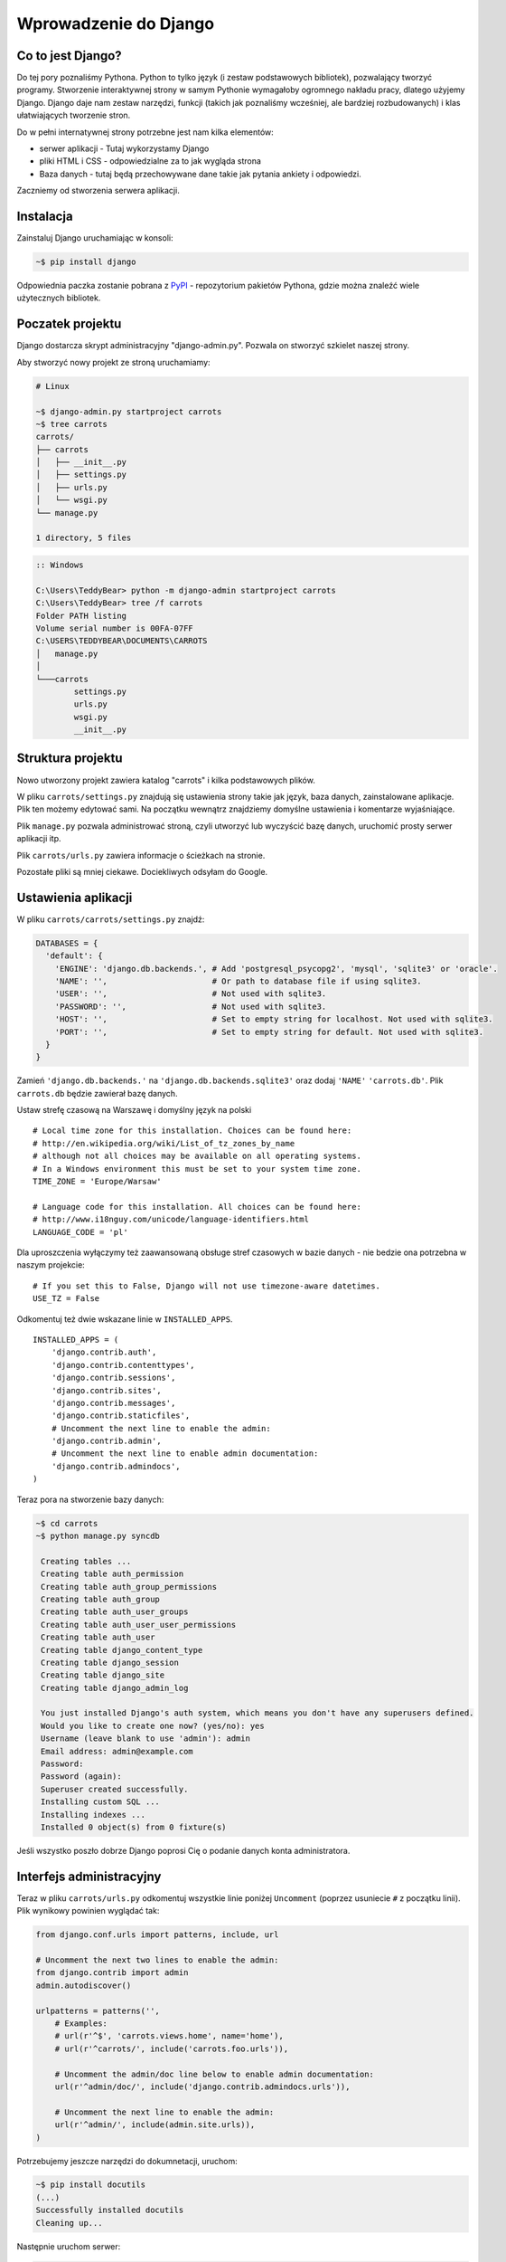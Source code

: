 ======================
Wprowadzenie do Django
======================


Co to jest Django?
==================

Do tej pory poznaliśmy Pythona. Python to tylko język (i zestaw podstawowych bibliotek), pozwalający tworzyć
programy. Stworzenie interaktywnej strony w samym Pythonie wymagałoby ogromnego nakładu pracy, dlatego użyjemy Django.
Django daje nam zestaw narzędzi, funkcji (takich jak poznaliśmy wcześniej, ale bardziej rozbudowanych) i klas
ułatwiających tworzenie stron.

Do w pełni internatywnej strony potrzebne jest nam kilka elementów:

* serwer aplikacji - Tutaj wykorzystamy Django
* pliki HTML i CSS - odpowiedzialne za to jak wygląda strona
* Baza danych - tutaj będą przechowywane dane takie jak pytania ankiety i odpowiedzi.

Zaczniemy od stworzenia serwera aplikacji.

Instalacja
==========

Zainstaluj Django uruchamiając w konsoli:

.. code-block:: sh

   ~$ pip install django

Odpowiednia paczka zostanie pobrana z `PyPI <http://pypi.python.org>`_ - repozytorium pakietów Pythona,
gdzie można znaleźć wiele użytecznych bibliotek.


Poczatek projektu
=================

Django dostarcza skrypt administracyjny "django-admin.py". Pozwala on stworzyć szkielet naszej strony.

Aby stworzyć nowy projekt ze stroną uruchamiamy:

.. code-block:: sh

   # Linux

   ~$ django-admin.py startproject carrots
   ~$ tree carrots
   carrots/
   ├── carrots
   │   ├── __init__.py
   │   ├── settings.py
   │   ├── urls.py
   │   └── wsgi.py
   └── manage.py

   1 directory, 5 files


.. code-block:: bat

   :: Windows

   C:\Users\TeddyBear> python -m django-admin startproject carrots
   C:\Users\TeddyBear> tree /f carrots
   Folder PATH listing
   Volume serial number is 00FA-07FF
   C:\USERS\TEDDYBEAR\DOCUMENTS\CARROTS
   │   manage.py
   │
   └───carrots
           settings.py
           urls.py
           wsgi.py
           __init__.py


Struktura projektu
==================

Nowo utworzony projekt zawiera katalog "carrots" i kilka podstawowych plików.

W pliku ``carrots/settings.py`` znajdują się ustawienia strony takie jak język, baza danych, zainstalowane aplikacje.
Plik ten możemy edytować sami. Na początku wewnątrz znajdziemy domyślne ustawienia i komentarze wyjaśniające.

Plik ``manage.py`` pozwala administrować stroną, czyli utworzyć lub wyczyścić bazę danych, uruchomić prosty serwer aplikacji
itp.

Plik ``carrots/urls.py`` zawiera informacje o ścieżkach na stronie.

Pozostałe pliki są mniej ciekawe. Dociekliwych odsyłam do Google.

Ustawienia aplikacji
====================

W pliku ``carrots/carrots/settings.py`` znajdź:

.. code-block:: py

   DATABASES = {
     'default': {
       'ENGINE': 'django.db.backends.', # Add 'postgresql_psycopg2', 'mysql', 'sqlite3' or 'oracle'.
       'NAME': '',                      # Or path to database file if using sqlite3.
       'USER': '',                      # Not used with sqlite3.
       'PASSWORD': '',                  # Not used with sqlite3.
       'HOST': '',                      # Set to empty string for localhost. Not used with sqlite3.
       'PORT': '',                      # Set to empty string for default. Not used with sqlite3.
     }
   }

Zamień ``'django.db.backends.'`` na ``'django.db.backends.sqlite3'`` oraz dodaj ``'NAME'`` ``'carrots.db'``.
Plik ``carrots.db`` będzie zawierał bazę danych.

Ustaw strefę czasową na Warszawę i domyślny język na polski
::

   # Local time zone for this installation. Choices can be found here:
   # http://en.wikipedia.org/wiki/List_of_tz_zones_by_name
   # although not all choices may be available on all operating systems.
   # In a Windows environment this must be set to your system time zone.
   TIME_ZONE = 'Europe/Warsaw'

   # Language code for this installation. All choices can be found here:
   # http://www.i18nguy.com/unicode/language-identifiers.html
   LANGUAGE_CODE = 'pl'


Dla uproszczenia wyłączymy też zaawansowaną obsługe stref czasowych w bazie
danych - nie bedzie ona potrzebna w naszym projekcie::

   # If you set this to False, Django will not use timezone-aware datetimes.
   USE_TZ = False


Odkomentuj też dwie wskazane linie w ``INSTALLED_APPS``.

::

   INSTALLED_APPS = (
       'django.contrib.auth',
       'django.contrib.contenttypes',
       'django.contrib.sessions',
       'django.contrib.sites',
       'django.contrib.messages',
       'django.contrib.staticfiles',
       # Uncomment the next line to enable the admin:
       'django.contrib.admin',
       # Uncomment the next line to enable admin documentation:
       'django.contrib.admindocs',
   )


Teraz pora na stworzenie bazy danych:

.. code-block:: sh

   ~$ cd carrots
   ~$ python manage.py syncdb

    Creating tables ...
    Creating table auth_permission
    Creating table auth_group_permissions
    Creating table auth_group
    Creating table auth_user_groups
    Creating table auth_user_user_permissions
    Creating table auth_user
    Creating table django_content_type
    Creating table django_session
    Creating table django_site
    Creating table django_admin_log

    You just installed Django's auth system, which means you don't have any superusers defined.
    Would you like to create one now? (yes/no): yes
    Username (leave blank to use 'admin'): admin
    Email address: admin@example.com
    Password:
    Password (again):
    Superuser created successfully.
    Installing custom SQL ...
    Installing indexes ...
    Installed 0 object(s) from 0 fixture(s)

Jeśli wszystko poszło dobrze Django poprosi Cię o podanie danych konta administratora.


Interfejs administracyjny
=========================

Teraz w pliku ``carrots/urls.py`` odkomentuj wszystkie linie poniżej ``Uncomment`` (poprzez usuniecie ``#`` z początku
linii). Plik wynikowy powinien wyglądać tak:

.. code-block:: py

   from django.conf.urls import patterns, include, url

   # Uncomment the next two lines to enable the admin:
   from django.contrib import admin
   admin.autodiscover()

   urlpatterns = patterns('',
       # Examples:
       # url(r'^$', 'carrots.views.home', name='home'),
       # url(r'^carrots/', include('carrots.foo.urls')),

       # Uncomment the admin/doc line below to enable admin documentation:
       url(r'^admin/doc/', include('django.contrib.admindocs.urls')),

       # Uncomment the next line to enable the admin:
       url(r'^admin/', include(admin.site.urls)),
   )

Potrzebujemy jeszcze narzędzi do dokumnetacji, uruchom:

.. code-block:: sh

   ~$ pip install docutils
   (...)
   Successfully installed docutils
   Cleaning up...

Następnie uruchom serwer:

.. code-block:: sh

   ~$ python manage.py runserver
   Validating models...

   0 errors found
   April 19, 2013 - 20:14:37
   Django version 1.5.1, using settings 'carrots.settings'
   Development server is running at http://127.0.0.1:8000/
   Quit the server with CTRL-BREAK.

Potem wchodzimy na link http://localhost:8000/admin/.


Tworzymy nową aplikację do ankiet.
==================================

Na razie stworzyliśmy projekt ``carrots``. Projekty w Django dzielą się na aplikacje dostarczające określone funkcje.

My chcemy umieścić na naszej stronie ankiety, dlatego dodamy aplikację ``polls``.

Z linii poleceń wpisz:

::

   ~$ python manage.py startapp polls
   ~$ tree .
   .
   ├── carrots
   │   ├── __init__.py
   │   ├── settings.py
   │   ├── urls.py
   │   ├── wsgi.py
   ├── carrots.db
   ├── manage.py
   └── polls
       ├── __init__.py
       ├── models.py
       ├── tests.py
       └── views.py

   2 directories, 14 files

Po stworzeniu aplikacji trzeba ją jeszcze aktywować w naszym projekcie.
W pliku ``carrots/settings.py`` musimy dodać aplikację ``polls`` do ``INSTALLED_APPS``.
Efekt powinien wyglądać tak::

    INSTALLED_APPS = (
        'django.contrib.auth',
        'django.contrib.contenttypes',
        'django.contrib.sessions',
        'django.contrib.sites',
        'django.contrib.messages',
        'django.contrib.staticfiles',
        # Uncomment the next line to enable the admin:
        'django.contrib.admin',
        # Uncomment the next line to enable admin documentation:
        'django.contrib.admindocs',

        'polls',
    )

Modele
======

Następnym krokiem będzie zdefiniowanie modeli naszej aplikacji.
Model opisuje co i w jaki sposób może być przechowywane w bazie danych.

Nasza aplikacja będzie zawierać pytania oraz odpowiedzi do nich, dlatego utworzymy dwa modele: ``Poll`` oraz ``Choice``.
Model ``Poll`` zawiera treść pytania i datę publikacji. Model ``Choice`` zawiera odwołanie do odpowiedniego pytania,
treść odpowiedzi oraz liczbę głosów.

W pliku ``polls/models.py`` wpisujemy::

    from django.db import models

    class Poll(models.Model):
        question = models.CharField(max_length=200)
        pub_date = models.DateTimeField('date published')

    class Choice(models.Model):
        poll = models.ForeignKey(Poll)
        choice_text = models.CharField(max_length=200)
        votes = models.IntegerField(default=0)

Dodając nowe modele zmieniliśmy schemat bazy danych.
Musimy ponownie wykonać ``syncdb``, aby nowe modele pojawiły się w bazie danych.

.. warning::
    Po wykonaniu ``syncdb`` nie można już dodać nowych pól do modelu. Można dodawać tylko nowe modele.
    Są sposoby, żeby to obejść, ale o tym w innej bajce.

.. code-block:: sh

   ~$ python manage.py syncdb
   Creating tables ...
   Creating table polls_poll
   Creating table polls_choice
   Installing custom SQL ...
   Installing indexes ...
   Installed 0 object(s) from 0 fixture(s)

I tyle! Pewnie chcielibysmy jednak miec tez mozliwosc edytowania obiektow. Najlatwiej to zrobic w interfejsie administracyjnym.

Tworzymy plik ``polls/admin.py`` a w nim::

    from django.contrib import admin
    from polls.models import Poll, Choice

    admin.site.register(Poll)
    admin.site.register(Choice)

.. note::

    Niektóre zmiany wymagają ponownego uruchomienia serwera.  W konsoli gdzie jest uruchomiony
    serwer wciskamy ``Ctrl+C`` i wykonujemy ``python manage.py runserver`` ponownie.

Gdy wejdziemy ponownie na http://localhost:8000/admin/ zobaczymy, ze pojawila się tam nowa zakladka `Polls`.


Zabawa w konsoli
================

Django udostępnia swoją konsolę. Jest to zwykła konsola Pythona (tzn. możemy robić dokładnie te same rzeczy co po
uruchomieniu polecenia ``python``), ale dodatkowo możemy korzystać z narzędzi i modeli Django.

.. code-block:: sh

   ~$ python manage.py shell

Gdy już jesteś w shellu::

    >>> from polls.models import Poll, Choice

    # Wszystkie ankiety w bazie, teraz nie ma tam nic, dlatego dostajemy pustą listę
    >>> Poll.objects.all()
    []

    # Tworzymy pierwszą ankiete.
    >>> import datetime
    >>> p = Poll(question="What's new?", pub_date=datetime.datetime.now())

    # Zapisujemy ankiete w bazie danych. W tym celu zawsze trzeba wywołać metodę save().
    >>> p.save()

    # Każdy obiekt w bazie danych ma przypisane unikalne dla siebie ID.
    >>> p.id
    1

    # p jest zwykłym obiektem. Możemy czytać jego atrybuty.
    >>> p.question
    "What's new?"
    >>> p.pub_date
    datetime.datetime(2012, 2, 26, 13, 0, 0, 775217)

    # Po zmianie atrybutów ponownie wywołujemy save() aby zapisać zmiany do bazy.
    >>> p.question = "What's up?"
    >>> p.save()

    # objects.all() zwraca liste wszystkich obiektow w bazie danych
    >>> Poll.objects.all()
    [<Poll: Poll object>]

Modele w Django są klasami, a w klasach możemy definiować metody. Metoda to taka funkcja, która dodatkowo dostaje
parametr ``self`` będący aktualnym obiektem (np aktualną ankietą). Metody w klasach (modelach) pozwalają dodawać
dodatkowe zachowania lub zmieniać istniejące.

Jedną z takich metod jest ``__str__``, która pozwala zmienić sposób wyświetlania modelu (ankiety lub pytania).
``<Poll: Poll object>`` niewiele nam mówi. Naprawmy to dodając metodę ``__str__`` do ``Poll`` i ``Choice``::

    class Poll(models.Model):
        # ...
        def __str__(self):
            return self.question

    class Choice(models.Model):
        # ...
        def __str__(self):
            return self.choice_text

Django będzie używało tych metod przy wyświetlaniu obiektów, nie tylko w konsoli, ale rownież we wspomnianym wcześniej
interfejsie administracyjnym.

Możemy też dodawać inne metody::

    import datetime
    from django.utils import timezone
    # ...
    class Poll(models.Model):
        # ...
        def was_published_recently(self):
            return self.pub_date >= datetime.datetime.now() - datetime.timedelta(days=1)

Zauważcie, że musielismy dodać ``import datetime`` aby móc używac obiektów reprezentujących czas w Pythonie.

Zapiszmy te zmiany i uruchommy intepreter za pomocą polecenia ``python manage.py shell`` raz jeszcze::

    >>> from polls.models import Poll, Choice

    # Sprawdzmy czy dziala nasza nowa metoda __str__()
    >>> Poll.objects.all()
    [<Poll: What's up?>]

Do tej pory używaliśmy metody ``all``, która pozwala wyciągnąć listę wszystkich obiektów danego typu (np wszystkich
pytań). Istnieją też inne metody, pozwalające wyciągnąć obiekty spełniające określone warunki:

.. code-block:: python

    # Django pozwala na bardzo latwe wyszukiwanie obiektow w bazie danych. Spojrzmy na kilka przykladow.
    >>> Poll.objects.filter(id=1)
    [<Poll: What's up?>]
    >>> Poll.objects.filter(question__startswith='What')
    [<Poll: What's up?>]
    >>> Poll.objects.get(pub_date__year=2012)
    <Poll: What's up?>

    # Proba pobrania nieistniejacego obiektu spowoduje silne protesty Pythona.
    # Ale do tego jestesmy juz przyzwyczajeni.
    >>> Poll.objects.get(id=2)
    Traceback (most recent call last):
        ...
    DoesNotExist: Poll matching query does not exist. Lookup parameters were {'id': 2}

    # Wyprobujmy teraz nasza wlasna metode.
    >>> p = Poll.objects.get(pk=1)
    >>> p.was_published_recently()
    True

Możemy też uzyskać dostęp do odpowiedzi (``Choice``) na pytania:

.. code-block:: python

    # Na razie nasza ankieta nie zawiera żadnych pytań. Dodajmy trochę!
    >>> p.choice_set.all()
    []

    # ... na przykład trzy. Użyjemy do tego metody "create". W wyniku dostaniemy obiekt "Choice".
    >>> p.choice_set.create(choice_text='Not much', votes=0)
    <Choice: Not much>
    >>> p.choice_set.create(choice_text='The sky', votes=0)
    <Choice: The sky>
    >>> c = p.choice_set.create(choice_text='Just hacking again', votes=0)

    # Mając obiekt "Choice" możemy też znaleźć ankietę, do której należy.
    >>> c.poll
    <Poll: What's up?>

    # ...I na odwrót, wszystkie odpowiedzi dla danej ankiety
    >>> p.choice_set.all()
    [<Choice: Not much>, <Choice: The sky>, <Choice: Just hacking again>]
    >>> p.choice_set.count()
    3

    # A teraz coś trudniejszego. Co to zapytanie robi?
    >>> Choice.objects.filter(poll__pub_date__year=2012)
    [<Choice: Not much>, <Choice: The sky>, <Choice: Just hacking again>]

    # Na koniec usuńmy jedno z pytan. Służy do tego metoda ``delete``.
    >>> c = p.choice_set.filter(choice_text__startswith='Just hacking')
    >>> c.delete()



Wyswietlanie stron internetowych
================================

Wejście pod główny adres http://localhost:8000/ nadal powoduje wyświetlenie brzydkiej strony błędu. Nie może tak dalej
być!

Dobrze jest zacząć pracę nad nowym serwisem internetowym od przemyślenia struktury URLi (adresów). Wiemy, ze będziemy
chcieli wyświetlić listę wszystkich ankiet na stronie, pozwolic użytkownikom zagłosowac oraz wyświetlić zbiorcze wyniki
ankiety.

Jeszcze raz otwórzmy plik ``urls.py`` i dodajmy cztery nowe wpisy, ostatecznie plik powinien wyglądać następująco::

  from django.conf.urls import patterns, include, url

  from django.contrib import admin
  admin.autodiscover()

  urlpatterns = patterns('',
      url(r'^polls/$', 'polls.views.index'),
      url(r'^polls/(?P<poll_id>\d+)/$', 'polls.views.detail'),
      url(r'^polls/(?P<poll_id>\d+)/results/$', 'polls.views.results'),
      url(r'^polls/(?P<poll_id>\d+)/vote/$', 'polls.views.vote'),
      url(r'^admin/', include(admin.site.urls)),
  )

Przyjrzyjmy się temu przykładowi raz jeszcze. Każdy argument przekazany do funkcji ``patterns`` (poza pierwszym, ale
o tym potem) określa nam wzorzec URL (adresu). Wzorzec ten zapisany jest za pomocą
`wyrażenia regularnego <http://pl.wikipedia.org/wiki/Wyra%C5%BCenie_regularne#Wyra.C5.BCenia_regularne_w_praktyce>`_.
Jest to trudne techniczne określenie na malutki język,służący do zwięzłej reprezentacji wzorćów tekstu.

Kiedy użytkownik próbuje wejść na określony adres na naszej stronie, taki jak http://localhost:8000/polls/1/
Django wybiera część URL po trzecim ukośniku (w tym przypadku ``polls/1/``)  i próbuje ją kolejno dopasować do wyrazeń
regularnych z ``urlpatterns``. Przyjrzyjmy się przykładowi takiego wyrazenia::

  r'^polls/(?P<poll_id>\d+)/vote/$'

Tak naprawdę jest to normalny ciąg znaków (może poza poczatkowym ``r``, które jest tu używane tylko dla wygody).
Kiedy próbujemy do niego dopasować tekst (nadal myślimy o ``polls/1/``), musimy pamietać o następujacych zasadach:

.. admonition:: Wyrażenia regularne
   :class: alert alert-info

   * Każda litera i cyfra wyrażenia regularnego pasuje tylko do takiej samej litery/cyfry ciągu dopasowywanego. Tak samo
     ukosnik (``/``), spacja (`` ``), podkreślenie (``_``) i myślnik (``-``).
   * ``^`` pasuje tylko do początku ciągu znaków (nie do znaku, "początek" należy tutaj traktować jak abstrakcyjny twór
     przed pierwszym znakiem).
   * ``$`` pasuje tylko do końca ciągu znaków (na podobnej zasadzie co "początek").
   * Kropka (``.``) pasuje do dowolnego znaku.
   * Jeżeli kilka znaków obejmiemy nawiasami kwadratowymi, np. tak ``[aBde]``, taka grupa liczy się jako jedna całość i
     dopasuje się do dowolnego jednego znaku z wewnątrz grupy.
   * Istnieje skrótowa notacja dla takich grup. Zamiast wypisywać wszystkie małe litery alfabetu, możemy napisac ``[a-z]``
     aby dopasować dowolną jedną małą literę. Tak samo dla dużych liter ``[A-Z]`` lub cyfr ``[0-9]``.
   * Dopasować jedną cyfrę można jeszcze krócej, używając znaczka ``\d``.
   * Jeżeli po dowolnym z powyższych wyrażeń postawimy znak ``?``, zostanie ono potraktowane jako *opcjonalne*. Oznacze
     to, ze jeżeli w ciągu dopasowywanym nie będzie takiego wyrażenia, nadal będzie mozliwe jego dopasowanie. Jeżeli
     będzie, zostanie dopasowane.
   * Jeżeli po wyrażeniu postawimy znak ``*`` dopasuje się ono z dowolną ilością powtorzeń wyrażenia (wliczając w to zero
     powtórzeń, czyli tak jakby bylo *opcjonalne*).
   * Jeżeli po wyrażeniu postawimy znak ``+`` dopasuje się ono z dowolną ilością powtórzeń wyrażenia, z wyjątkiem zera
     powtórzen (tzn. wyrażenie musi wystąpić conajmniej raz).
   * Jeżeli kilka znaków obejmiemy nawiasami zwykłymi, np. tak ``(\d\d)`` zostaną one potraktowane jako grupa i wszystkie
     powyższe modyfikatory będą na nie działały w całości. Jeżeli dodatkowo napiszemy to z ``(?P<NAZWA>napis)``, grupa
     zostanie nazwana i będzie się do niej można potem odwołać pod nazwą ``NAZWA``. Jest to bardzo popularne przy pracy w
     Django.

Uff... Jest jeszcze wiele reguł ale tak naprawdę nikt ich wszystkich nie pamięta. Te powyższe wystarczają w większości
przypadków.

Czy widzisz już, ze przykładowe wyrażenie dopasuje się do ``polls/1/``? Dlaczego?

Kiedy już Django znajdzie dopasowanie, popatrzy na drugą część linii. Określa ona widok, który ma być wywołany w celu
utworzenia strony dla użytkownika. Dla ``polls/1/`` będzie to ``polls.views.detail``. Wszystkie nazwane grupy zostaną
przekazane widokowi jako argumenty o tej samej nazwie, tak jakby wywolać z konsoli:

.. code-block:: python

  detail(request=<HttpRequest object>, poll_id='1')


Pierwszy widok
==============

Dobra, zobaczmy jak to działa w praktyce. Niestety wejscie pod adres http://localhost:8000/polls/1/ nie konczy się
dobrze::

  ViewDoesNotExist at /polls/1/

  Could not import polls.views.detail. View does not exist in module polls.views.

Ach, to dlatego, ze nie zdefiniowalismy jeszcze widoku (Django podpowiada nam, że szukało ``polls.views.detail``,
niestety pod powodzenia)! Otworzmy w tym celu plik `polls/views.py` i dodajmy kilka nowych funkcji::

  from django.http import HttpResponse

  def index(request):
      return HttpResponse("Hello, world. You're at the poll index.")

  def detail(request, poll_id):
      return HttpResponse("You're looking at poll %s." % poll_id)

  def results(request, poll_id):
      return HttpResponse("You're looking at the results of poll %s." % poll_id)

  def vote(request, poll_id):
      return HttpResponse("You're voting on poll %s." % poll_id)

Tak wygladają najprostsze możliwe widoki. Nie zwracają one zwykłych ciagow znaków, tak jak funkcja budująca choinkę w
Pythonie, bo muszą mówić protokołem HTTP, który jest nieco bardziej skomplikowany (tutaj dobrze byłoby zobaczyc w
przeglądarce, co się tak naprawde dzieje, gdy wchodzimy pod adres http://localhost:8000/polls/1/).


Widok, który naprawdę coś robi
==============================

Nasze widoki na razie nie robią zbyt wiele. Dajmy im troche popracowac!

Wszystko czego Django potrzebuje od widoku to obiekt
`HttpResponse <https://docs.djangoproject.com/en/1.4/ref/request-response/#django.http.HttpResponse>`_
lub wyrzucenie wyjątku. Cała reszta jest pod naszą kontrolą. Możemy na przykład użyć funkcji, które poznaliśmy w trybie
interaktywnym aby wyświetlić wszystkie ankiety użytkownikowi::

  from polls.models import Poll
  from django.http import HttpResponse

  def index(request):
      latest_poll_list = Poll.objects.all().order_by('-pub_date')[:5]
      output = ', '.join([p.question for p in latest_poll_list])
      return HttpResponse(output)

.. note::

    Teraz nie podajemy już całej treści pliku, bo byłaby ona za długa. Podawane są tylko najważniejsze zmiany. W tym
    wypadku zmieniła się funkcja ``index`` oraz sam początek pliku (dodana linijka
    ``from django.http import HttpResponse``).

Działa! Jest tylko jeden problem z tym przykładem: Określamy w widoku nie tylko to, co ma być zwrócone, ale też w jakim
formacie ma zostać zwrócone użytkownikowi serwisu. Jedna z najważniejszych umiejętności programisty jest umiejetność
odróżniania i rozdzielania dwóch niezależnych rzeczy. Programisci Django o tym pomyśleli i stworzyli system szablonow::

  from django.template import Context, loader
  from polls.models import Poll
  from django.http import HttpResponse

  def index(request):
      latest_poll_list = Poll.objects.all().order_by('-pub_date')[:5]
      t = loader.get_template('polls/index.html')
      c = Context({
          'latest_poll_list': latest_poll_list,
      })
      return HttpResponse(t.render(c))

Za obsługę szablonu w tym wypadku są odpowiedzialne funkcje ``get_template`` (Znajduje szablon) oraz ``render`` (zmienia
szablon na test, który dostanie ostatecznie użytkownik).

Kod jest trochę dluższy, ale zaraz zobaczymy o ile wszystko będzie czytelniejsze. Najpierw załadujmy jednak stronę
http://localhost:8000/polls/, aby zobaczyć wynik naszej pracy::

  TemplateDoesNotExist at /polls/
  polls/index.html

Ups! No tak, nie dodaliśmy jeszcze szablonu. Aby to zrobić, stworzmy plik ``polls/templates/polls/index.html`` i dodajmy
do niego:

.. note::
    Szablony aplikacji znajdują się w katalogu ``templates`` aplikacji, a funkcja ``get_template`` sama szuka szablonów
    w tych katalogach, dlatego nie musieliśmy podawać całej ścieżki ``polls/templates/polls/index.html``, wystarczyło
    ``polls/index.html``.

.. code-block:: django

  {% if latest_poll_list %}
  <ul>
      {% for poll in latest_poll_list %}
          <li><a href="/polls/{{ poll.id }}/">{{ poll.question }}</a></li>
      {% endfor %}
  </ul>
  {% else %}
      <p>No polls are available.</p>
  {% endif %}

Po przeładowaniu strony w przeglądarce powinniśmy zobaczyć listę zawierającą wszystkie utworzone wcześniej ankiety.

.. note::

    Jeżeli po odświerzeniu strony nadal widać błąd, należy ponownie uruchomić serwer. W konsoli gdzie jest uruchomiony
    serwer wciskamy ``Ctrl+C`` i wykonujemy ``python manage.py runserver`` ponownie. Teraz powinno już dzialać.

.. note::

   HTML i CSS sa formatami slużacymi do określania wyglądu stron internetowych. Szablonow Django będziemy używac po to
   aby generować kod HTML. Dobry opis HTML znajduje się w ksiazce
   `Interactive Data Visualization for the Web <http://ofps.oreilly.com/titles/9781449339739/k_00000003.html>`_.
   Zachwycającą własnością sieci WWW jest to, ze kody HTML i CSS każdej strony są calkiem jawne. Polecam obejrzenie kodu
   ulubionych stron.

Prawie w każdym widoku będziemy chcieli ostatecznie użyc szablonu. Dlatego w Django jest funkcja ``render_to_response``,
która pozwala zrobić to w krótszy sposób::

  from django.shortcuts import render_to_response
  from polls.models import Poll

  def index(request):
      latest_poll_list = Poll.objects.all().order_by('-pub_date')[:5]
      return render_to_response('polls/index.html', {'latest_poll_list': latest_poll_list},
                            context_instance=RequestContext(request)))


Zwracanie 404
=============

Zajmijmy się teraz widokiem szczegółow ankiety -- strona, która wyświetla pytania z konkretnej ankiety. Tak wygląda kod
widoku::

    from django.http import Http404
    # ...
    def detail(request, poll_id):
        try:
            p = Poll.objects.get(pk=poll_id)
        except Poll.DoesNotExist:
            raise Http404
        return render_to_response('polls/detail.html', {'poll': p})

Tak wygląda kod szablonu ``polls/templates/polls/detail.html``:

.. code-block:: django

    <h1>{{ poll.question }}</h1>
    <ul>
    {% for choice in poll.choice_set.all %}
        <li>{{ choice.choice_text }}</li>
    {% endfor %}
    </ul>

Nowością jest tutaj wyrzucanie wyjątku ``Http404``, gdy sprawdzimy, ze ankieta o konkretnym ID nie istnieje. Django
obsluzy taki wyjatek wyswietlajac domyslna strone 404.

.. note::

   Można zmienić stronę wyswietlaną przez Django w wypadku błędu 404 (brak strony) i 500 (nieoczekiwany błąd serwera).
   W tym celu trzeba stworzyć szablony ``404.html`` i ``500.html``. Przed sprawdzeniem czy to zadziałało należy zmienić
   ``DEBUG`` w pliku ``settings.py`` na ``False``. W innym wypadku Django nadal będzie wyświetlac swoje pomocnicze
   *żółte* strony.


Obsluga formularzy
==================

Zmieńmy szablon ``polls/templates/polls/details.html``, dodając tam prosty formularz HTML.

.. code-block:: django

  <h1>{{ poll.question }}</h1>

  {% if error_message %}<p><strong>{{ error_message }}</strong></p>{% endif %}

  <form action="/polls/{{ poll.id }}/vote/" method="post">
  {% csrf_token %}
  {% for choice in poll.choice_set.all %}
      <input type="radio" name="choice" id="choice{{ forloop.counter }}" value="{{ choice.id }}" />
      <label for="choice{{ forloop.counter }}">{{ choice.choice_text }}</label><br />
  {% endfor %}
  <input type="submit" value="Vote" />
  </form>

.. note::

   ``{% csrf_token %}`` to bardzo magiczny sposób zabezpieczenia przed stosunkowo nowym sposobem ataku na użytkowników
   stron internetowych. Wiecej opisane jest w
   `dokumentacji Cross Site Request Forgery <https://docs.djangoproject.com/en/1.4/ref/contrib/csrf/>`_.

Aby działały niektóre tagi szablonu (w szczególnosci ``{% csrf_token %}``), musimy przekazać do `render_to_response`
obiekt `RequestContext <https://docs.djangoproject.com/en/1.4/ref/templates/api/#subclassing-context-requestcontext>`_.
Robimy to w następujacy sposób::

  from django.template import RequestContext
  from django.shortcuts import get_object_or_404
  # ...
  def detail(request, poll_id):
      p = get_object_or_404(Poll, pk=poll_id)
      return render_to_response('polls/detail.html', {'poll': p},
                                 context_instance=RequestContext(request))

Uważny czytelnik zauważy, że formularz wysyłany jest na adres ``/polls/{{ poll.id }}/vote/``, który nie obsługuje
jeszcze danych formularza. Poprawmy to teraz::

    from django.http import HttpResponseRedirect
    from django.core.urlresolvers import reverse

    from polls.models import Choice
    # ...
    def vote(request, poll_id):
        p = get_object_or_404(Poll, pk=poll_id)
        try:
            selected_choice = p.choice_set.get(pk=request.POST['choice'])
        except (KeyError, Choice.DoesNotExist):
            # Wyświetl błąd użytkownikowi, gdy wybrał złą opcję
            return render_to_response('polls/detail.html', {
                'poll': p,
                'error_message': "Musisz wybrać poprawną opcję.",
            }, context_instance=RequestContext(request))

        # Zapisz nową liczbę głósów
        selected_choice.votes += 1
        selected_choice.save()
        # Przekieruj użytkownika do widoku detali ankiety na, którą właśnie zagłosował
        return HttpResponseRedirect(reverse('polls.views.results', args=(p.id,)))

W tym widoku pojawia się sporo nowych koncepcji, o których nie mówiliśmy.

Obiekt ``request`` zawiera dane wysłane przez użytkownika, a ``request.POST`` zawiera dane z formularza
wysłanego przez użytkownika. W ten sposób wiemy, która opcja została wybrana.

Tutaj pojawia się ważna kwestia. Może okazać się, że widok dostał nieistniejącą odpowiedź.
Zawsze musimy sprawdzać dane otrzymane od użytkownika i reagować na sytuację, gdy te dane są bezsensowne.
To właśnie dzieje się w po :keyword:`except`. Odsyłamy wtedy użytkownika do ankiety i wyświetlamy błąd.

Jeżeli użytkownik wybrał poprawną opcję, możemy zwiększyć liczbę głosów i zapisać zmiany.
Następnie wykonujemy przekierowanie za pomocą ``HttpResponseRedirect`` do wcześniej napisanego
widoku detali ankiety.

Kolejna istotna sprawa. Po zagłosowaniu mogliśmy po prostu wyświetlić jakąś stronę, podobnie jak na końcu widoku detali
(za pomocą ``render_to_response``). To niestety mogłoby prowadzić do ponownego wysyłania ankiety, jeżeli użytkownik
zacznie bawić się przyciskami ``wstecz`` i ``dalej`` w przeglądarce, albo po prostu odświerzył stronę (klawiszem ``f5``)
W skrócie, zawsze po poprawnym wysłaniu formularza (w tym wypadku, zagłosowaniu na ankietę) powinniśmy wykonać
przekierowanie za pomocą ``HttpResponseRedirect``.

Na koniec pozostał nam do opracowania widok wyników ankiety, wyświetlany po zagłosowaniu::

  def results(request, poll_id):
      p = get_object_or_404(Poll, pk=poll_id)
      return render_to_response('polls/results.html', {'poll': p},
                             context_instance=RequestContext(request))

Szablon ``polls/templates/polls/results.html``:

.. code-block:: django

  <h1>{{ poll.question }}</h1>

  <ul>
  {% for choice in poll.choice_set.all %}
      <li>{{ choice.choice_text }} -- {{ choice.votes }} vote{{ choice.votes|pluralize }}</li>
  {% endfor %}
  </ul>

  <a href="/polls/{{ poll.id }}/">Vote again?</a>

To wszystko! Wejdź pod adres http://localhost:8000/admin/ i stwórz kilka nowych ankiet i pytań a potem pobaw się
głosując na nie i namawiając inne osoby aby zrobiły to samo.


.. admonition:: ``polls/views.py``
   :class: alert alert-hidden

   .. code-block:: python

        from django.http import Http404
        from django.http import HttpResponse
        from django.http import HttpResponseRedirect
        from django.template import Context, loader
        from django.template import RequestContext
        from django.shortcuts import render_to_response
        from django.shortcuts import get_object_or_404
        from django.core.urlresolvers import reverse

        from polls.models import Choice
        from polls.models import Poll

        def index(request):
            latest_poll_list = Poll.objects.all().order_by('-pub_date')[:5]
            return render_to_response('polls/index.html',
                                    {'latest_poll_list': latest_poll_list},
                                    context_instance=RequestContext(request))

        def detail(request, poll_id):
            p = get_object_or_404(Poll, pk=poll_id)
            return render_to_response('polls/detail.html', {'poll': p},
                                     context_instance=RequestContext(request))

        def results(request, poll_id):
            p = get_object_or_404(Poll, pk=poll_id)
            return render_to_response('polls/results.html', {'poll': p},
                             context_instance=RequestContext(request))

        def vote(request, poll_id):
            p = get_object_or_404(Poll, pk=poll_id)
            try:
                selected_choice = p.choice_set.get(pk=request.POST['choice'])
            except (KeyError, Choice.DoesNotExist):
                # Wyświetl błąd użytkownikowi, gdy wybrał złą opcję
                return render_to_response('polls/detail.html', {
                    'poll': p,
                    'error_message': "Musisz wybrać poprawną opcję.",
                }, context_instance=RequestContext(request))

            selected_choice.votes += 1
            selected_choice.save()
            # Przekieruj użytkownika do widoku detali ankiety na, którą właśnie zagłosował
            return HttpResponseRedirect(reverse('polls.views.results', args=(p.id,)))

.. admonition:: ``urls.py``
   :class: alert alert-hidden

   .. code-block:: python

        from django.conf.urls import patterns, include, url

        from django.contrib import admin
        admin.autodiscover()

        urlpatterns = patterns('',
          url(r'^polls/$', 'polls.views.index'),
          url(r'^polls/(?P<poll_id>\d+)/$', 'polls.views.detail'),
          url(r'^polls/(?P<poll_id>\d+)/results/$', 'polls.views.results'),
          url(r'^polls/(?P<poll_id>\d+)/vote/$', 'polls.views.vote'),
          url(r'^admin/', include(admin.site.urls)),
        )



.. admonition:: ``polls/models.py``
   :class: alert alert-hidden

   .. code-block:: python

        from django.db import models

        class Poll(models.Model):
            question = models.CharField(max_length=200)
            pub_date = models.DateTimeField('date published')

            def __str__(self):
                return self.question


        class Choice(models.Model):
            poll = models.ForeignKey(Poll)
            choice_text = models.CharField(max_length=200)
            votes = models.IntegerField(default=0)

            def __str__(self):
                return self.choice_text
